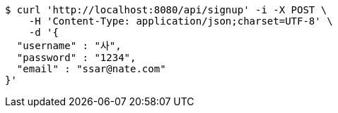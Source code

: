 [source,bash]
----
$ curl 'http://localhost:8080/api/signup' -i -X POST \
    -H 'Content-Type: application/json;charset=UTF-8' \
    -d '{
  "username" : "사",
  "password" : "1234",
  "email" : "ssar@nate.com"
}'
----
